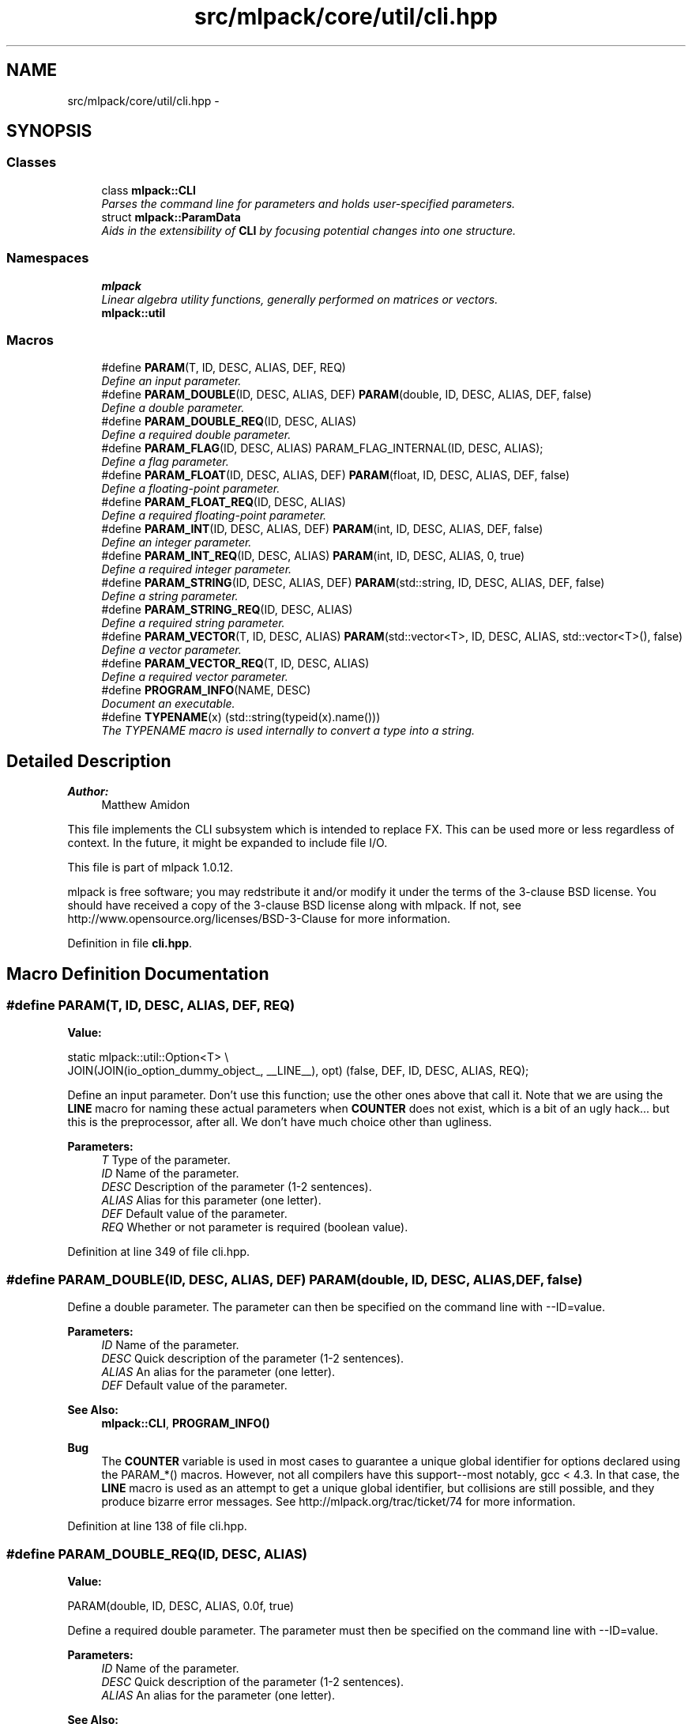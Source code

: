 .TH "src/mlpack/core/util/cli.hpp" 3 "Sat Mar 14 2015" "Version 1.0.12" "mlpack" \" -*- nroff -*-
.ad l
.nh
.SH NAME
src/mlpack/core/util/cli.hpp \- 
.SH SYNOPSIS
.br
.PP
.SS "Classes"

.in +1c
.ti -1c
.RI "class \fBmlpack::CLI\fP"
.br
.RI "\fIParses the command line for parameters and holds user-specified parameters\&. \fP"
.ti -1c
.RI "struct \fBmlpack::ParamData\fP"
.br
.RI "\fIAids in the extensibility of \fBCLI\fP by focusing potential changes into one structure\&. \fP"
.in -1c
.SS "Namespaces"

.in +1c
.ti -1c
.RI "\fBmlpack\fP"
.br
.RI "\fILinear algebra utility functions, generally performed on matrices or vectors\&. \fP"
.ti -1c
.RI "\fBmlpack::util\fP"
.br
.in -1c
.SS "Macros"

.in +1c
.ti -1c
.RI "#define \fBPARAM\fP(T, ID, DESC, ALIAS, DEF, REQ)"
.br
.RI "\fIDefine an input parameter\&. \fP"
.ti -1c
.RI "#define \fBPARAM_DOUBLE\fP(ID, DESC, ALIAS, DEF)   \fBPARAM\fP(double, ID, DESC, ALIAS, DEF, false)"
.br
.RI "\fIDefine a double parameter\&. \fP"
.ti -1c
.RI "#define \fBPARAM_DOUBLE_REQ\fP(ID, DESC, ALIAS)"
.br
.RI "\fIDefine a required double parameter\&. \fP"
.ti -1c
.RI "#define \fBPARAM_FLAG\fP(ID, DESC, ALIAS)   PARAM_FLAG_INTERNAL(ID, DESC, ALIAS);"
.br
.RI "\fIDefine a flag parameter\&. \fP"
.ti -1c
.RI "#define \fBPARAM_FLOAT\fP(ID, DESC, ALIAS, DEF)   \fBPARAM\fP(float, ID, DESC, ALIAS, DEF, false)"
.br
.RI "\fIDefine a floating-point parameter\&. \fP"
.ti -1c
.RI "#define \fBPARAM_FLOAT_REQ\fP(ID, DESC, ALIAS)"
.br
.RI "\fIDefine a required floating-point parameter\&. \fP"
.ti -1c
.RI "#define \fBPARAM_INT\fP(ID, DESC, ALIAS, DEF)   \fBPARAM\fP(int, ID, DESC, ALIAS, DEF, false)"
.br
.RI "\fIDefine an integer parameter\&. \fP"
.ti -1c
.RI "#define \fBPARAM_INT_REQ\fP(ID, DESC, ALIAS)   \fBPARAM\fP(int, ID, DESC, ALIAS, 0, true)"
.br
.RI "\fIDefine a required integer parameter\&. \fP"
.ti -1c
.RI "#define \fBPARAM_STRING\fP(ID, DESC, ALIAS, DEF)   \fBPARAM\fP(std::string, ID, DESC, ALIAS, DEF, false)"
.br
.RI "\fIDefine a string parameter\&. \fP"
.ti -1c
.RI "#define \fBPARAM_STRING_REQ\fP(ID, DESC, ALIAS)"
.br
.RI "\fIDefine a required string parameter\&. \fP"
.ti -1c
.RI "#define \fBPARAM_VECTOR\fP(T, ID, DESC, ALIAS)   \fBPARAM\fP(std::vector<T>, ID, DESC, ALIAS, std::vector<T>(), false)"
.br
.RI "\fIDefine a vector parameter\&. \fP"
.ti -1c
.RI "#define \fBPARAM_VECTOR_REQ\fP(T, ID, DESC, ALIAS)"
.br
.RI "\fIDefine a required vector parameter\&. \fP"
.ti -1c
.RI "#define \fBPROGRAM_INFO\fP(NAME, DESC)"
.br
.RI "\fIDocument an executable\&. \fP"
.ti -1c
.RI "#define \fBTYPENAME\fP(x)   (std::string(typeid(x)\&.name()))"
.br
.RI "\fIThe TYPENAME macro is used internally to convert a type into a string\&. \fP"
.in -1c
.SH "Detailed Description"
.PP 

.PP
\fBAuthor:\fP
.RS 4
Matthew Amidon
.RE
.PP
This file implements the CLI subsystem which is intended to replace FX\&. This can be used more or less regardless of context\&. In the future, it might be expanded to include file I/O\&.
.PP
This file is part of mlpack 1\&.0\&.12\&.
.PP
mlpack is free software; you may redstribute it and/or modify it under the terms of the 3-clause BSD license\&. You should have received a copy of the 3-clause BSD license along with mlpack\&. If not, see http://www.opensource.org/licenses/BSD-3-Clause for more information\&. 
.PP
Definition in file \fBcli\&.hpp\fP\&.
.SH "Macro Definition Documentation"
.PP 
.SS "#define PARAM(T, ID, DESC, ALIAS, DEF, REQ)"
\fBValue:\fP
.PP
.nf
static mlpack::util::Option<T> \\
      JOIN(JOIN(io_option_dummy_object_, __LINE__), opt) (false, DEF, ID, \
      DESC, ALIAS, REQ);
.fi
.PP
Define an input parameter\&. Don't use this function; use the other ones above that call it\&. Note that we are using the \fBLINE\fP macro for naming these actual parameters when \fBCOUNTER\fP does not exist, which is a bit of an ugly hack\&.\&.\&. but this is the preprocessor, after all\&. We don't have much choice other than ugliness\&.
.PP
\fBParameters:\fP
.RS 4
\fIT\fP Type of the parameter\&. 
.br
\fIID\fP Name of the parameter\&. 
.br
\fIDESC\fP Description of the parameter (1-2 sentences)\&. 
.br
\fIALIAS\fP Alias for this parameter (one letter)\&. 
.br
\fIDEF\fP Default value of the parameter\&. 
.br
\fIREQ\fP Whether or not parameter is required (boolean value)\&. 
.RE
.PP

.PP
Definition at line 349 of file cli\&.hpp\&.
.SS "#define PARAM_DOUBLE(ID, DESC, ALIAS, DEF)   \fBPARAM\fP(double, ID, DESC, ALIAS, DEF, false)"

.PP
Define a double parameter\&. The parameter can then be specified on the command line with --ID=value\&.
.PP
\fBParameters:\fP
.RS 4
\fIID\fP Name of the parameter\&. 
.br
\fIDESC\fP Quick description of the parameter (1-2 sentences)\&. 
.br
\fIALIAS\fP An alias for the parameter (one letter)\&. 
.br
\fIDEF\fP Default value of the parameter\&.
.RE
.PP
\fBSee Also:\fP
.RS 4
\fBmlpack::CLI\fP, \fBPROGRAM_INFO()\fP
.RE
.PP
\fBBug\fP
.RS 4
The \fBCOUNTER\fP variable is used in most cases to guarantee a unique global identifier for options declared using the PARAM_*() macros\&. However, not all compilers have this support--most notably, gcc < 4\&.3\&. In that case, the \fBLINE\fP macro is used as an attempt to get a unique global identifier, but collisions are still possible, and they produce bizarre error messages\&. See http://mlpack.org/trac/ticket/74 for more information\&. 
.RE
.PP

.PP
Definition at line 138 of file cli\&.hpp\&.
.SS "#define PARAM_DOUBLE_REQ(ID, DESC, ALIAS)"
\fBValue:\fP
.PP
.nf
PARAM(double, ID, DESC, ALIAS, \
    0\&.0f, true)
.fi
.PP
Define a required double parameter\&. The parameter must then be specified on the command line with --ID=value\&.
.PP
\fBParameters:\fP
.RS 4
\fIID\fP Name of the parameter\&. 
.br
\fIDESC\fP Quick description of the parameter (1-2 sentences)\&. 
.br
\fIALIAS\fP An alias for the parameter (one letter)\&.
.RE
.PP
\fBSee Also:\fP
.RS 4
\fBmlpack::CLI\fP, \fBPROGRAM_INFO()\fP
.RE
.PP
\fBBug\fP
.RS 4
The \fBCOUNTER\fP variable is used in most cases to guarantee a unique global identifier for options declared using the PARAM_*() macros\&. However, not all compilers have this support--most notably, gcc < 4\&.3\&. In that case, the \fBLINE\fP macro is used as an attempt to get a unique global identifier, but collisions are still possible, and they produce bizarre error messages\&. See http://mlpack.org/trac/ticket/74 for more information\&. 
.RE
.PP

.PP
Definition at line 259 of file cli\&.hpp\&.
.SS "#define PARAM_FLAG(ID, DESC, ALIAS)   PARAM_FLAG_INTERNAL(ID, DESC, ALIAS);"

.PP
Define a flag parameter\&. 
.PP
\fBParameters:\fP
.RS 4
\fIID\fP Name of the parameter\&. 
.br
\fIDESC\fP Quick description of the parameter (1-2 sentences)\&. 
.br
\fIALIAS\fP An alias for the parameter (one letter)\&.
.RE
.PP
\fBSee Also:\fP
.RS 4
\fBmlpack::CLI\fP, \fBPROGRAM_INFO()\fP
.RE
.PP
\fBBug\fP
.RS 4
The \fBCOUNTER\fP variable is used in most cases to guarantee a unique global identifier for options declared using the PARAM_*() macros\&. However, not all compilers have this support--most notably, gcc < 4\&.3\&. In that case, the \fBLINE\fP macro is used as an attempt to get a unique global identifier, but collisions are still possible, and they produce bizarre error messages\&. See http://mlpack.org/trac/ticket/74 for more information\&. 
.RE
.PP

.PP
Definition at line 66 of file cli\&.hpp\&.
.SS "#define PARAM_FLOAT(ID, DESC, ALIAS, DEF)   \fBPARAM\fP(float, ID, DESC, ALIAS, DEF, false)"

.PP
Define a floating-point parameter\&. You should use PARAM_DOUBLE instead\&.
.PP
The parameter can then be specified on the command line with --ID=value\&.
.PP
\fBParameters:\fP
.RS 4
\fIID\fP Name of the parameter\&. 
.br
\fIDESC\fP Quick description of the parameter (1-2 sentences)\&. 
.br
\fIALIAS\fP An alias for the parameter (one letter)\&. 
.br
\fIDEF\fP Default value of the parameter\&.
.RE
.PP
\fBSee Also:\fP
.RS 4
\fBmlpack::CLI\fP, \fBPROGRAM_INFO()\fP
.RE
.PP
\fBBug\fP
.RS 4
The \fBCOUNTER\fP variable is used in most cases to guarantee a unique global identifier for options declared using the PARAM_*() macros\&. However, not all compilers have this support--most notably, gcc < 4\&.3\&. In that case, the \fBLINE\fP macro is used as an attempt to get a unique global identifier, but collisions are still possible, and they produce bizarre error messages\&. See http://mlpack.org/trac/ticket/74 for more information\&. 
.RE
.PP

.PP
Definition at line 114 of file cli\&.hpp\&.
.SS "#define PARAM_FLOAT_REQ(ID, DESC, ALIAS)"
\fBValue:\fP
.PP
.nf
PARAM(float, ID, DESC, ALIAS, 0\&.0f, \
    true)
.fi
.PP
Define a required floating-point parameter\&. You should probably use a double instead\&.
.PP
The parameter must then be specified on the command line with --ID=value\&. If ALIAS is equal to DEF_MOD (which is set using the \fBPROGRAM_INFO()\fP macro), the parameter can be specified with just --ID=value\&.
.PP
\fBParameters:\fP
.RS 4
\fIID\fP Name of the parameter\&. 
.br
\fIDESC\fP Quick description of the parameter (1-2 sentences)\&. 
.br
\fIALIAS\fP An alias for the parameter (one letter)\&.
.RE
.PP
\fBSee Also:\fP
.RS 4
\fBmlpack::CLI\fP, \fBPROGRAM_INFO()\fP
.RE
.PP
\fBBug\fP
.RS 4
The \fBCOUNTER\fP variable is used in most cases to guarantee a unique global identifier for options declared using the PARAM_*() macros\&. However, not all compilers have this support--most notably, gcc < 4\&.3\&. In that case, the \fBLINE\fP macro is used as an attempt to get a unique global identifier, but collisions are still possible, and they produce bizarre error messages\&. See http://mlpack.org/trac/ticket/74 for more information\&. 
.RE
.PP

.PP
Definition at line 236 of file cli\&.hpp\&.
.SS "#define PARAM_INT(ID, DESC, ALIAS, DEF)   \fBPARAM\fP(int, ID, DESC, ALIAS, DEF, false)"

.PP
Define an integer parameter\&. The parameter can then be specified on the command line with --ID=value\&.
.PP
\fBParameters:\fP
.RS 4
\fIID\fP Name of the parameter\&. 
.br
\fIDESC\fP Quick description of the parameter (1-2 sentences)\&. 
.br
\fIALIAS\fP An alias for the parameter (one letter)\&. 
.br
\fIDEF\fP Default value of the parameter\&.
.RE
.PP
\fBSee Also:\fP
.RS 4
\fBmlpack::CLI\fP, \fBPROGRAM_INFO()\fP
.RE
.PP
\fBBug\fP
.RS 4
The \fBCOUNTER\fP variable is used in most cases to guarantee a unique global identifier for options declared using the PARAM_*() macros\&. However, not all compilers have this support--most notably, gcc < 4\&.3\&. In that case, the \fBLINE\fP macro is used as an attempt to get a unique global identifier, but collisions are still possible, and they produce bizarre error messages\&. See http://mlpack.org/trac/ticket/74 for more information\&. 
.RE
.PP

.PP
Definition at line 90 of file cli\&.hpp\&.
.SS "#define PARAM_INT_REQ(ID, DESC, ALIAS)   \fBPARAM\fP(int, ID, DESC, ALIAS, 0, true)"

.PP
Define a required integer parameter\&. The parameter must then be specified on the command line with --ID=value\&.
.PP
\fBParameters:\fP
.RS 4
\fIID\fP Name of the parameter\&. 
.br
\fIDESC\fP Quick description of the parameter (1-2 sentences)\&. 
.br
\fIALIAS\fP An alias for the parameter (one letter)\&.
.RE
.PP
\fBSee Also:\fP
.RS 4
\fBmlpack::CLI\fP, \fBPROGRAM_INFO()\fP
.RE
.PP
\fBBug\fP
.RS 4
The \fBCOUNTER\fP variable is used in most cases to guarantee a unique global identifier for options declared using the PARAM_*() macros\&. However, not all compilers have this support--most notably, gcc < 4\&.3\&. In that case, the \fBLINE\fP macro is used as an attempt to get a unique global identifier, but collisions are still possible, and they produce bizarre error messages\&. See http://mlpack.org/trac/ticket/74 for more information\&. 
.RE
.PP

.PP
Definition at line 212 of file cli\&.hpp\&.
.SS "#define PARAM_STRING(ID, DESC, ALIAS, DEF)   \fBPARAM\fP(std::string, ID, DESC, ALIAS, DEF, false)"

.PP
Define a string parameter\&. The parameter can then be specified on the command line with --ID=value\&. If ALIAS is equal to DEF_MOD (which is set using the \fBPROGRAM_INFO()\fP macro), the parameter can be specified with just --ID=value\&.
.PP
\fBParameters:\fP
.RS 4
\fIID\fP Name of the parameter\&. 
.br
\fIDESC\fP Quick description of the parameter (1-2 sentences)\&. 
.br
\fIALIAS\fP An alias for the parameter (one letter)\&. 
.br
\fIDEF\fP Default value of the parameter\&.
.RE
.PP
\fBSee Also:\fP
.RS 4
\fBmlpack::CLI\fP, \fBPROGRAM_INFO()\fP
.RE
.PP
\fBBug\fP
.RS 4
The \fBCOUNTER\fP variable is used in most cases to guarantee a unique global identifier for options declared using the PARAM_*() macros\&. However, not all compilers have this support--most notably, gcc < 4\&.3\&. In that case, the \fBLINE\fP macro is used as an attempt to get a unique global identifier, but collisions are still possible, and they produce bizarre error messages\&. See http://mlpack.org/trac/ticket/74 for more information\&. 
.RE
.PP

.PP
Definition at line 163 of file cli\&.hpp\&.
.SS "#define PARAM_STRING_REQ(ID, DESC, ALIAS)"
\fBValue:\fP
.PP
.nf
PARAM(std::string, ID, DESC, \
    ALIAS, "", true);
.fi
.PP
Define a required string parameter\&. The parameter must then be specified on the command line with --ID=value\&.
.PP
\fBParameters:\fP
.RS 4
\fIID\fP Name of the parameter\&. 
.br
\fIDESC\fP Quick description of the parameter (1-2 sentences)\&. 
.br
\fIALIAS\fP An alias for the parameter (one letter)\&.
.RE
.PP
\fBSee Also:\fP
.RS 4
\fBmlpack::CLI\fP, \fBPROGRAM_INFO()\fP
.RE
.PP
\fBBug\fP
.RS 4
The \fBCOUNTER\fP variable is used in most cases to guarantee a unique global identifier for options declared using the PARAM_*() macros\&. However, not all compilers have this support--most notably, gcc < 4\&.3\&. In that case, the \fBLINE\fP macro is used as an attempt to get a unique global identifier, but collisions are still possible, and they produce bizarre error messages\&. See http://mlpack.org/trac/ticket/74 for more information\&. 
.RE
.PP

.PP
Definition at line 282 of file cli\&.hpp\&.
.SS "#define PARAM_VECTOR(T, ID, DESC, ALIAS)   \fBPARAM\fP(std::vector<T>, ID, DESC, ALIAS, std::vector<T>(), false)"

.PP
Define a vector parameter\&. The parameter can then be specified on the command line with --ID=value\&.
.PP
\fBParameters:\fP
.RS 4
\fIID\fP Name of the parameter\&. 
.br
\fIDESC\fP Quick description of the parameter (1-2 sentences)\&. 
.br
\fIALIAS\fP An alias for the parameter (one letter)\&. 
.br
\fIDEF\fP Default value of the parameter\&.
.RE
.PP
\fBSee Also:\fP
.RS 4
\fBmlpack::CLI\fP, \fBPROGRAM_INFO()\fP
.RE
.PP
\fBBug\fP
.RS 4
The \fBCOUNTER\fP variable is used in most cases to guarantee a unique global identifier for options declared using the PARAM_*() macros\&. However, not all compilers have this support--most notably, gcc < 4\&.3\&. In that case, the \fBLINE\fP macro is used as an attempt to get a unique global identifier, but collisions are still possible, and they produce bizarre error messages\&. See http://mlpack.org/trac/ticket/74 for more information\&. 
.RE
.PP

.PP
Definition at line 187 of file cli\&.hpp\&.
.SS "#define PARAM_VECTOR_REQ(T, ID, DESC, ALIAS)"
\fBValue:\fP
.PP
.nf
PARAM(std::vector<T>, ID, DESC, \
    ALIAS, std::vector<T>(), true);
.fi
.PP
Define a required vector parameter\&. The parameter must then be specified on the command line with --ID=value\&.
.PP
\fBParameters:\fP
.RS 4
\fIID\fP Name of the parameter\&. 
.br
\fIDESC\fP Quick description of the parameter (1-2 sentences)\&. 
.br
\fIALIAS\fP An alias for the parameter (one letter)\&.
.RE
.PP
\fBSee Also:\fP
.RS 4
\fBmlpack::CLI\fP, \fBPROGRAM_INFO()\fP
.RE
.PP
\fBBug\fP
.RS 4
The \fBCOUNTER\fP variable is used in most cases to guarantee a unique global identifier for options declared using the PARAM_*() macros\&. However, not all compilers have this support--most notably, gcc < 4\&.3\&. In that case, the \fBLINE\fP macro is used as an attempt to get a unique global identifier, but collisions are still possible, and they produce bizarre error messages\&. See http://mlpack.org/trac/ticket/74 for more information\&. 
.RE
.PP

.PP
Definition at line 305 of file cli\&.hpp\&.
.SS "#define PROGRAM_INFO(NAME, DESC)"
\fBValue:\fP
.PP
.nf
static mlpack::util::ProgramDoc \
    io_programdoc_dummy_object = mlpack::util::ProgramDoc(NAME, DESC);
.fi
.PP
Document an executable\&. Only one instance of this macro should be present in your program! Therefore, use it in the main\&.cpp (or corresponding executable) in your program\&.
.PP
\fBSee Also:\fP
.RS 4
\fBmlpack::CLI\fP, \fBPARAM_FLAG()\fP, \fBPARAM_INT()\fP, \fBPARAM_DOUBLE()\fP, \fBPARAM_STRING()\fP, \fBPARAM_VECTOR()\fP, \fBPARAM_INT_REQ()\fP, \fBPARAM_DOUBLE_REQ()\fP, \fBPARAM_STRING_REQ()\fP, \fBPARAM_VECTOR_REQ()\fP\&.
.RE
.PP
\fBParameters:\fP
.RS 4
\fINAME\fP Short string representing the name of the program\&. 
.br
\fIDESC\fP Long string describing what the program does and possibly a simple usage example\&. Newlines should not be used here; this is taken care of by CLI (however, you can explicitly specify newlines to denote new paragraphs)\&. 
.RE
.PP

.PP
Definition at line 46 of file cli\&.hpp\&.
.SS "#define TYPENAME(x)   (std::string(typeid(x)\&.name()))"

.PP
The TYPENAME macro is used internally to convert a type into a string\&. 
.PP
Definition at line 364 of file cli\&.hpp\&.
.SH "Author"
.PP 
Generated automatically by Doxygen for mlpack from the source code\&.
